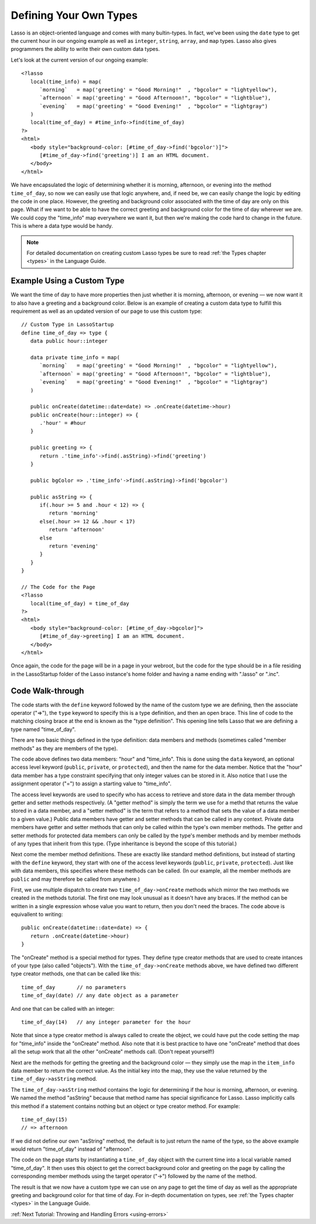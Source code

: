 .. _define-your-types:

***********************
Defining Your Own Types
***********************

Lasso is an object-oriented language and comes with many bultin-types. In fact,
we've been using the ``date`` type to get the current hour in our ongoing
example as well as ``integer``, ``string``, ``array``, and ``map`` types. Lasso
also gives programmers the ability to write their own custom data types.

Let's look at the current version of our ongoing example::

   <?lasso
      local(time_info) = map(
         `morning`   = map('greeting' = "Good Morning!"  , "bgcolor" = "lightyellow"),
         `afternoon` = map('greeting' = "Good Afternoon!", "bgcolor" = "lightblue"),
         `evening`   = map('greeting' = "Good Evening!"  , "bgcolor" = "lightgray")
      )
      local(time_of_day) = #time_info->find(time_of_day)
   ?>
   <html>
      <body style="background-color: [#time_of_day->find('bgcolor')]">
         [#time_of_day->find('greeting')] I am an HTML document.
      </body>
   </html>

We have encapsulated the logic of determining whether it is morning, afternoon,
or evening into the method ``time_of_day``, so now we can easily use that logic
anywhere, and, if need be, we can easily change the logic by editing the code in
one place. However, the greeting and background color associated with the time
of day are only on this page. What if we want to be able to have the correct
greeting and background color for the time of day wherever we are. We could copy
the "time_info" map everywhere we want it, but then we're making the code hard
to change in the future. This is where a data type would be handy.

.. note::
   For detailed documentation on creating custom Lasso types be sure to read
   :ref:`the Types chapter <types>` in the Language Guide.


Example Using a Custom Type
===========================

We want the time of day to have more properties then just whether it is morning,
afternoon, or evening — we now want it to also have a greeting and a background
color. Below is an example of creating a custom data type to fulfill this
requirement as well as an updated version of our page to use this custom type::

   // Custom Type in LassoStartup
   define time_of_day => type {
      data public hour::integer
      
      data private time_info = map(
         `morning`   = map('greeting' = "Good Morning!"  , "bgcolor" = "lightyellow"),
         `afternoon` = map('greeting' = "Good Afternoon!", "bgcolor" = "lightblue"),
         `evening`   = map('greeting' = "Good Evening!"  , "bgcolor" = "lightgray")
      )

      public onCreate(datetime::date=date) => .onCreate(datetime->hour)
      public onCreate(hour::integer) => {
         .'hour' = #hour
      }

      public greeting => {
         return .'time_info'->find(.asString)->find('greeting')
      }

      public bgColor => .'time_info'->find(.asString)->find('bgcolor')

      public asString => {
         if(.hour >= 5 and .hour < 12) => {
            return 'morning'
         else(.hour >= 12 && .hour < 17)
            return 'afternoon'
         else
            return 'evening'
         }
      }
   }

   // The Code for the Page
   <?lasso
      local(time_of_day) = time_of_day
   ?>
   <html>
      <body style="background-color: [#time_of_day->bgcolor]">
         [#time_of_day->greeting] I am an HTML document.
      </body>
   </html>

Once again, the code for the page will be in a page in your webroot, but the
code for the type should be in a file residing in the LassoStartup folder of the
Lasso instance's home folder and having a name ending with ".lasso" or ".inc".


Code Walk-through
=================

The code starts with the ``define`` keyword followed by the name of the custom
type we are defining, then the associate operator ("=>"), the ``type`` keyword
to specify this is a type definition, and then an open brace. This line of code
to the matching closing brace at the end is known as the "type definition". This
opening line tells Lasso that we are defining a type named "time_of_day".

There are two basic things defined in the type definition: data members and
methods (sometimes called "member methods" as they are members of the type).

The code above defines two data members: "hour" and "time_info". This is done
using the ``data`` keyword, an optional access level keyword (``public``,
``private``, or ``protected``), and then the name for the data member. Notice
that the "hour" data member has a type constraint specifying that only integer
values can be stored in it. Also notice that I use the assignment operator ("=")
to assign a starting value to "time_info".

The access level keywords are used to specify who has access to retrieve and
store data in the data member through getter and setter methods respectively. (A
"getter method" is simply the term we use for a methd that returns the value
stored in a data member, and a "setter method" is the term that refers to a
method that sets the value of a data member to a given value.) Public data
members have getter and setter methods that can be called in any context.
Private data members have getter and setter methods that can only be called
within the type's own member methods. The getter and setter methods for
protected data members can only be called by the type's member methods and by
member methods of any types that inherit from this type. (Type inheritance is
beyond the scope of this tutorial.)

Next come the member method definitions. These are exactly like standard method
definitions, but instead of starting with the ``define`` keyword, they start
with one of the access level keywords (``public``, ``private``, ``protected``).
Just like with data members, this specifies where these methods can be called.
(In our example, all the member methods are ``public`` and may therefore be
called from anywhere.)

First, we use multiple dispatch to create two ``time_of_day->onCreate`` methods
which mirror the two methods we created in the methods tutorial. The first one
may look unusual as it doesn't have any braces. If the method can be written in
a single expression whose value you want to return, then you don't need the
braces. The code above is equivallent to writing::

   public onCreate(datetime::date=date) => {
      return .onCreate(datetime->hour)
   }

The "onCreate" method is a special method for types. They define type creator
methods that are used to create intances of your type (also called "objects").
With the ``time_of_day->onCreate`` methods above, we have defined two different
type creator methods, one that can be called like this::

   time_of_day       // no parameters
   time_of_day(date) // any date object as a parameter

And one that can be called with an integer::

   time_of_day(14)   // any integer parameter for the hour

Note that since a type creator method is always called to create the object, we
could have put the code setting the map for "time_info" inside the "onCreate"
method. Also note that it is best practice to have one "onCreate" method that
does all the setup work that all the other "onCreate" methods call. (Don't
repeat yourself!)

Next are the methods for getting the greeting and the background color — they
simply use the map in the ``item_info`` data member to return the correct value.
As the initial key into the map, they use the value returned by the
``time_of_day->asString`` method.

The ``time_of_day->asString`` method contains the logic for determining if the
hour is morning, afternoon, or evening. We named the method "asString" because
that method name has special significance for Lasso. Lasso implicitly calls this
method if a statement contains nothing but an object or type creator method. For
example::

   time_of_day(15)
   // => afternoon

If we did not define our own "asString" method, the default is to just return
the name of the type, so the above example would return "time_of_day" instead of
"afternoon".

The code on the page starts by instantiating a ``time_of_day`` object with the
current time into a local variable named "time_of_day". It then uses this object
to get the correct background color and greeting on the page by calling the
corresponding member methods using the target operator ("->") followed by the
name of the method.

The result is that we now have a custom type we can use on any page to get the
time of day as well as the appropriate greeting and background color for that
time of day. For in-depth documentation on types, see
:ref:`the Types chapter <types>` in the Language Guide.

:ref:`Next Tutorial: Throwing and Handling Errors <using-errors>`